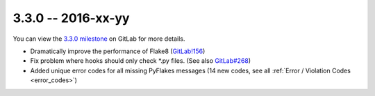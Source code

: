3.3.0 -- 2016-xx-yy
-------------------

You can view the `3.3.0 milestone`_ on GitLab for more details.

- Dramatically improve the performance of Flake8 (`GitLab!156`_)

- Fix problem where hooks should only check \*.py files. (See also
  `GitLab#268`_)

- Added unique error codes for all missing PyFlakes messages (14 new
  codes, see all :ref:`Error / Violation Codes <error_codes>`)

.. links
.. _3.3.0 milestone:
    https://gitlab.com/pycqa/flake8/milestones/16
.. _GitLab#268:
    https://gitlab.com/pycqa/flake8/issues/268
.. _GitLab!156:
    https://gitlab.com/pycqa/flake8/merge_requests/156
